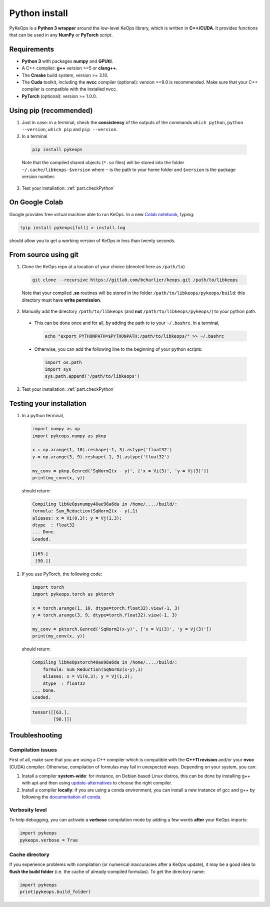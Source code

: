 Python install
##############

PyKeOps is a **Python 3 wrapper** around the low-level KeOps library, which is written in **C++/CUDA**. 
It provides functions that can be used in any **NumPy** or **PyTorch** script.

Requirements
============

- **Python 3** with packages **numpy** and **GPUtil**.
- A C++ compiler: **g++** version >=5 or **clang++**.
- The **Cmake** build system, version >= 3.10.
- The **Cuda** toolkit, including the **nvcc** compiler (optional): version >=9.0 is recommended. Make sure that your C++ compiler is compatible with the installed nvcc.
- **PyTorch** (optional): version >= 1.0.0.


Using pip (recommended)
=======================

1. Just in case: in a terminal, check the **consistency** of the outputs of the commands ``which python``, ``python --version``, ``which pip`` and ``pip --version``. 

2. In a terminal

  .. code-block:: bash

    pip install pykeops

  Note that the compiled shared objects (``*.so`` files) will be stored into the folder  ``~/.cache/libkeops-$version`` where ``~`` is the path to your home folder and ``$version`` is the package version number.

3. Test your installation: :ref:`part.checkPython`

On Google Colab
===============

Google provides free virtual machine able to run KeOps. In a new `Colab notebook <https://colab.research.google.com>`_, typing:

.. code-block:: bash

    !pip install pykeops[full] > install.log

should allow you to get a working version of KeOps in less than twenty seconds.


From source using git
=====================

1. Clone the KeOps repo at a location of your choice (denoted here as ``/path/to``)

  .. code-block:: console

    git clone --recursive https://gitlab.com/bcharlier/keops.git /path/to/libkeops

  Note that your compiled **.so** routines will be stored in the folder ``/path/to/libkeops/pykeops/build``: this directory must have **write permission**. 


2. Manually add the directory ``/path/to/libkeops`` (and **not** ``/path/to/libkeops/pykeops/``) to your python path.
   
  + This can be done once and for all, by adding the path to to your ``~/.bashrc``. In a terminal,
        
    .. code-block:: bash

      echo "export PYTHONPATH=$PYTHONPATH:/path/to/libkeops/" >> ~/.bashrc

  + Otherwise, you can add the following line to the beginning of your python scripts:
    
    .. code-block:: python

      import os.path
      import sys
      sys.path.append('/path/to/libkeops')

3. Test your installation: :ref:`part.checkPython`


.. _`part.checkPython`:

Testing your installation
=========================

1. In a python terminal,

  .. code-block:: python

    import numpy as np
    import pykeops.numpy as pknp
    
    x = np.arange(1, 10).reshape(-1, 3).astype('float32')
    y = np.arange(3, 9).reshape(-1, 3).astype('float32')
    
    my_conv = pknp.Genred('SqNorm2(x - y)', ['x = Vi(3)', 'y = Vj(3)'])
    print(my_conv(x, y))
        
  should return:

  .. code-block:: console

    Compiling libKeOpsnumpy40ae98a6da in /home/..../build/:
    formula: Sum_Reduction(SqNorm2(x - y),1)
    aliases: x = Vi(0,3); y = Vj(1,3); 
    dtype  : float32
    ... Done. 
    Loaded.

  .. code-block:: python

    [[63.]
     [90.]]



2. If you use PyTorch, the following code:

  .. code-block:: python

    import torch
    import pykeops.torch as pktorch
    
    x = torch.arange(1, 10, dtype=torch.float32).view(-1, 3)
    y = torch.arange(3, 9, dtype=torch.float32).view(-1, 3)
    
    my_conv = pktorch.Genred('SqNorm2(x-y)', ['x = Vi(3)', 'y = Vj(3)'])
    print(my_conv(x, y))

  should return:

  .. code-block:: console

    Compiling libKeOpstorch40ae98a6da in /home/..../build/:
        formula: Sum_Reduction(SqNorm2(x-y),1)
        aliases: x = Vi(0,3); y = Vj(1,3); 
        dtype  : float32
    ... Done. 
    Loaded.

  .. code-block:: python

    tensor([[63.],
            [90.]])


Troubleshooting
===============

Compilation issues
------------------

First of all, make sure that you are using a C++ compiler which is compatible with the **C++11 revision** and/or your **nvcc** (CUDA) compiler. Otherwise, compilation of formulas may fail in unexpected ways. Depending on your system, you can:

1. Install a compiler **system-wide**: for instance, on Debian based Linux distros, this can be done by installing g++ with apt and then using `update-alternatives <https://askubuntu.com/questions/26498/choose-gcc-and-g-version>`_ to choose the right compiler.

2. Install a compiler **locally**: if you are using a conda environment, you can install a new instance of gcc and g++ by following the `documentation of conda <https://conda.io/docs/user-guide/tasks/build-packages/compiler-tools.html>`_.


Verbosity level
---------------

To help debugging, you can activate a **verbose** compilation mode by adding a few words **after** your KeOps imports:

.. code-block:: python

  import pykeops
  pykeops.verbose = True


.. _`part.cache`:

Cache directory
---------------

If you experience problems with compilation (or numerical inaccuracies after a KeOps update), it may be a good idea to **flush the build folder** (i.e. the cache of already-compiled formulas). To get the directory name:

.. code-block:: python

  import pykeops
  print(pykeops.build_folder)
